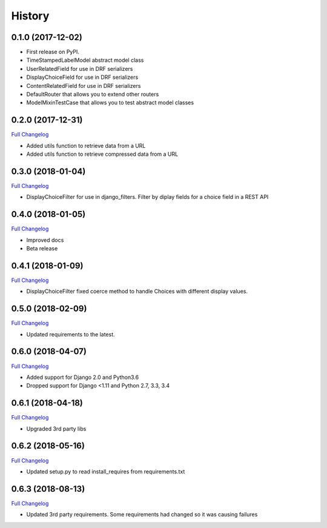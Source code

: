 .. :changelog:

History
-------

0.1.0 (2017-12-02)
++++++++++++++++++

* First release on PyPI.
* TimeStampedLabelModel abstract model class
* UserRelatedField for use in DRF serializers
* DisplayChoiceField for use in DRF serializers
* ContentRelatedField for use in DRF serializers
* DefaultRouter that allows you to extend other routers
* ModelMixinTestCase that allows you to test abstract model classes

0.2.0 (2017-12-31)
++++++++++++++++++

`Full Changelog <https://github.com/chopdgd/django-genomix/compare/v0.1.0...v0.2.0>`_

* Added utils function to retrieve data from a URL
* Added utils function to retrieve compressed data from a URL

0.3.0 (2018-01-04)
++++++++++++++++++

`Full Changelog <https://github.com/chopdgd/django-genomix/compare/v0.2.0...v0.3.0>`_

* DisplayChoiceFilter for use in django_filters. Filter by diplay fields for a choice field in a REST API

0.4.0 (2018-01-05)
++++++++++++++++++

`Full Changelog <https://github.com/chopdgd/django-genomix/compare/v0.3.0...v0.4.0>`_

* Improved docs
* Beta release

0.4.1 (2018-01-09)
++++++++++++++++++

`Full Changelog <https://github.com/chopdgd/django-genomix/compare/v0.4.0...v0.4.1>`_

* DisplayChoiceFilter fixed coerce method to handle Choices with different display values.

0.5.0 (2018-02-09)
++++++++++++++++++

`Full Changelog <https://github.com/chopdgd/django-genomix/compare/v0.4.1...v0.5.0>`_

* Updated requirements to the latest.

0.6.0 (2018-04-07)
++++++++++++++++++

`Full Changelog <https://github.com/chopdgd/django-genomix/compare/v0.5.0...v0.6.0>`_

* Added support for Django 2.0 and Python3.6
* Dropped support for Django <1.11 and Python 2.7, 3.3, 3.4

0.6.1 (2018-04-18)
++++++++++++++++++

`Full Changelog <https://github.com/chopdgd/django-genomix/compare/v0.6.0...v0.6.1>`_

* Upgraded 3rd party libs

0.6.2 (2018-05-16)
++++++++++++++++++

`Full Changelog <https://github.com/chopdgd/django-genomix/compare/v0.6.1...v0.6.2>`_

* Updated setup.py to read install_requires from requirements.txt

0.6.3 (2018-08-13)
++++++++++++++++++

`Full Changelog <https://github.com/chopdgd/django-genomix/compare/v0.6.2...v0.6.3>`_

* Updated 3rd party requirements.  Some requirements had changed so it was causing failures

